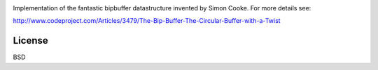 .. image:: https://travis-ci.org/willemt/bipbuffer.png
   :target: https://travis-ci.org/willemt/bipbuffer

Implementation of the fantastic bipbuffer datastructure invented by Simon Cooke. For more details see:

http://www.codeproject.com/Articles/3479/The-Bip-Buffer-The-Circular-Buffer-with-a-Twist

License
-------
BSD
